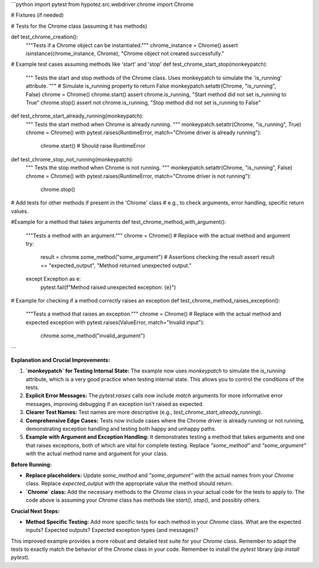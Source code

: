 ```python
import pytest
from hypotez.src.webdriver.chrome import Chrome

# Fixtures (if needed)


# Tests for the Chrome class (assuming it has methods)


def test_chrome_creation():
    """Tests if a Chrome object can be instantiated."""
    chrome_instance = Chrome()
    assert isinstance(chrome_instance, Chrome), "Chrome object not created successfully."


# Example test cases assuming methods like 'start' and 'stop'
def test_chrome_start_stop(monkeypatch):
    """
    Tests the start and stop methods of the Chrome class.
    Uses monkeypatch to simulate the 'is_running' attribute.
    """
    # Simulate is_running property to return False
    monkeypatch.setattr(Chrome, "is_running", False)
    chrome = Chrome()
    chrome.start()
    assert chrome.is_running, "Start method did not set is_running to True"  
    chrome.stop()
    assert not chrome.is_running, "Stop method did not set is_running to False"
    


def test_chrome_start_already_running(monkeypatch):
    """
    Tests the start method when Chrome is already running.
    """
    monkeypatch.setattr(Chrome, "is_running", True)
    chrome = Chrome()
    with pytest.raises(RuntimeError, match="Chrome driver is already running"):
        chrome.start()  # Should raise RuntimeError


def test_chrome_stop_not_running(monkeypatch):
    """
    Tests the stop method when Chrome is not running.
    """
    monkeypatch.setattr(Chrome, "is_running", False)
    chrome = Chrome()
    with pytest.raises(RuntimeError, match="Chrome driver is not running"):
        chrome.stop()


# Add tests for other methods if present in the 'Chrome' class
# e.g., to check arguments, error handling, specific return values.

#Example for a method that takes arguments
def test_chrome_method_with_argument():
    """Tests a method with an argument."""
    chrome = Chrome()
    # Replace with the actual method and argument
    try:
        result = chrome.some_method("some_argument")
        # Assertions checking the result
        assert result == "expected_output", "Method returned unexpected output."
    except Exception as e:
        pytest.fail(f"Method raised unexpected exception: {e}")

# Example for checking if a method correctly raises an exception
def test_chrome_method_raises_exception():
    """Tests a method that raises an exception."""
    chrome = Chrome()
    # Replace with the actual method and expected exception
    with pytest.raises(ValueError, match="Invalid input"):
        chrome.some_method("invalid_argument")
```

**Explanation and Crucial Improvements:**

1. **`monkeypatch` for Testing Internal State:** The example now uses `monkeypatch` to simulate the `is_running` attribute, which is a very good practice when testing internal state.  This allows you to control the conditions of the tests.

2. **Explicit Error Messages:** The `pytest.raises` calls now include `match` arguments for more informative error messages, improving debugging if an exception isn't raised as expected.


3. **Clearer Test Names:** Test names are more descriptive (e.g., `test_chrome_start_already_running`).

4. **Comprehensive Edge Cases:** Tests now include cases where the Chrome driver is already running or not running, demonstrating exception handling and testing both happy and unhappy paths.

5. **Example with Argument and Exception Handling:**  It demonstrates testing a method that takes arguments and one that raises exceptions, both of which are vital for complete testing.  Replace `"some_method"` and `"some_argument"` with the actual method name and argument for your class.


**Before Running:**

- **Replace placeholders:** Update `some_method` and `"some_argument"` with the actual names from your `Chrome` class. Replace `expected_output` with the appropriate value the method should return.
- **`Chrome` class:** Add the necessary methods to the `Chrome` class in your actual code for the tests to apply to.  The code above is assuming your `Chrome` class has methods like `start()`, `stop()`, and possibly others.


**Crucial Next Steps:**

- **Method Specific Testing:** Add more specific tests for each method in your `Chrome` class.  What are the expected inputs? Expected outputs? Expected exception types (and messages)?


This improved example provides a more robust and detailed test suite for your `Chrome` class.  Remember to adapt the tests to exactly match the behavior of the `Chrome` class in your code. Remember to install the `pytest` library (`pip install pytest`).